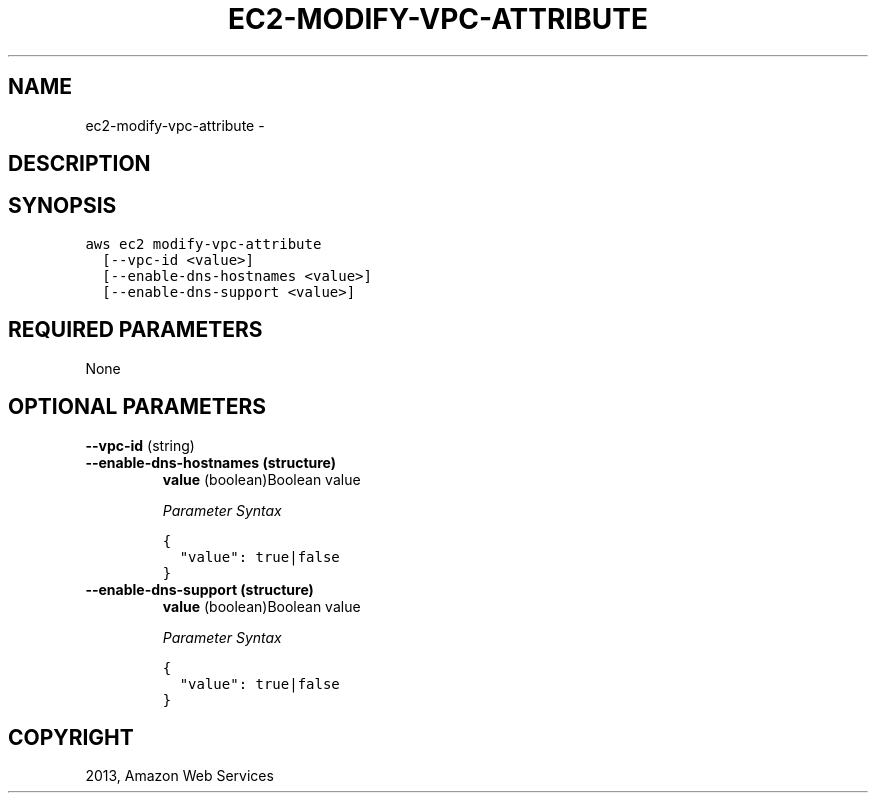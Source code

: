 .TH "EC2-MODIFY-VPC-ATTRIBUTE" "1" "March 11, 2013" "0.8" "aws-cli"
.SH NAME
ec2-modify-vpc-attribute \- 
.
.nr rst2man-indent-level 0
.
.de1 rstReportMargin
\\$1 \\n[an-margin]
level \\n[rst2man-indent-level]
level margin: \\n[rst2man-indent\\n[rst2man-indent-level]]
-
\\n[rst2man-indent0]
\\n[rst2man-indent1]
\\n[rst2man-indent2]
..
.de1 INDENT
.\" .rstReportMargin pre:
. RS \\$1
. nr rst2man-indent\\n[rst2man-indent-level] \\n[an-margin]
. nr rst2man-indent-level +1
.\" .rstReportMargin post:
..
.de UNINDENT
. RE
.\" indent \\n[an-margin]
.\" old: \\n[rst2man-indent\\n[rst2man-indent-level]]
.nr rst2man-indent-level -1
.\" new: \\n[rst2man-indent\\n[rst2man-indent-level]]
.in \\n[rst2man-indent\\n[rst2man-indent-level]]u
..
.\" Man page generated from reStructuredText.
.
.SH DESCRIPTION
.SH SYNOPSIS
.sp
.nf
.ft C
aws ec2 modify\-vpc\-attribute
  [\-\-vpc\-id <value>]
  [\-\-enable\-dns\-hostnames <value>]
  [\-\-enable\-dns\-support <value>]
.ft P
.fi
.SH REQUIRED PARAMETERS
.sp
None
.SH OPTIONAL PARAMETERS
.sp
\fB\-\-vpc\-id\fP  (string)
.INDENT 0.0
.TP
.B \fB\-\-enable\-dns\-hostnames\fP  (structure)
\fBvalue\fP  (boolean)Boolean value
.sp
\fIParameter Syntax\fP
.sp
.nf
.ft C
{
  "value": true|false
}
.ft P
.fi
.TP
.B \fB\-\-enable\-dns\-support\fP  (structure)
\fBvalue\fP  (boolean)Boolean value
.sp
\fIParameter Syntax\fP
.sp
.nf
.ft C
{
  "value": true|false
}
.ft P
.fi
.UNINDENT
.SH COPYRIGHT
2013, Amazon Web Services
.\" Generated by docutils manpage writer.
.
